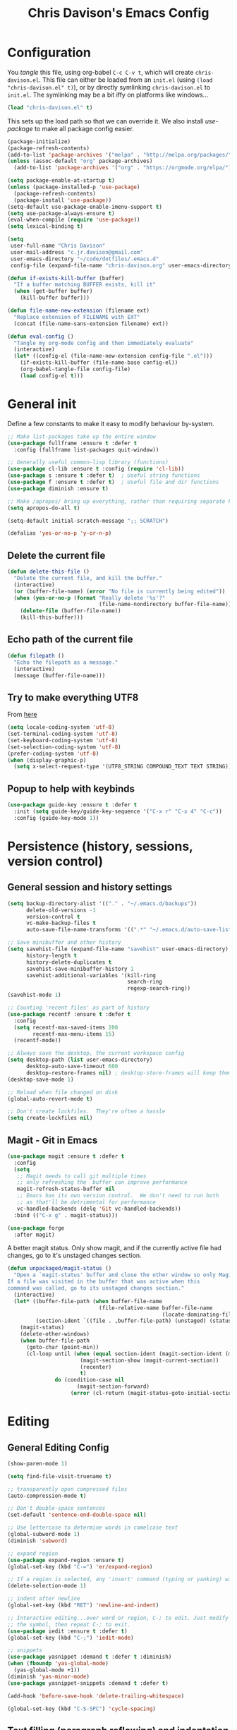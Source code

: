 #+TITLE: Chris Davison's Emacs Config
#+PROPERTY: header-args emacs-lisp :tangle yes :results silent

* Configuration

You /tangle/ this file, using org-babel ~C-c C-v t~, which will create ~chris-davison.el~.  This file can either be loaded from an ~init.el~ (using ~(load "chris-davison.el" t)~), or by directly symlinking ~chris-davison.el~ to ~init.el~.  The symlinking may be a bit iffy on platforms like windows...

#+BEGIN_SRC emacs-lisp :tangle no
(load "chris-davison.el" t)
#+END_SRC

This sets up the load path so that we can override it.  We also install /use-package/ to make all package config easier.

#+BEGIN_SRC emacs-lisp
(package-initialize)
(package-refresh-contents)
(add-to-list 'package-archives '("melpa" . "http://melpa.org/packages/"))
(unless (assoc-default "org" package-archives)
  (add-to-list 'package-archives '("org" . "https://orgmode.org/elpa/") t))

(setq package-enable-at-startup t)
(unless (package-installed-p 'use-package)
  (package-refresh-contents)
  (package-install 'use-package))
(setq-default use-package-enable-imenu-support t)
(setq use-package-always-ensure t)
(eval-when-compile (require 'use-package))
(setq lexical-binding t)

(setq
 user-full-name "Chris Davison"
 user-mail-address "c.jr.davison@gmail.com"
 user-emacs-directory "~/code/dotfiles/.emacs.d"
 config-file (expand-file-name "chris-davison.org" user-emacs-directory))

(defun if-exists-kill-buffer (buffer)
  "If a buffer matching BUFFER exists, kill it"
  (when (get-buffer buffer)
    (kill-buffer buffer)))

(defun file-name-new-extension (filename ext)
  "Replace extension of FILENAME with EXT"
  (concat (file-name-sans-extension filename) ext))

(defun eval-config ()
  "Tangle my org-mode config and then immediately evaluate"
  (interactive)
  (let* ((config-el (file-name-new-extension config-file ".el")))
    (if-exists-kill-buffer (file-name-base config-el))
    (org-babel-tangle-file config-file)
    (load config-el t)))
#+END_SRC

* General init
Define a few constants to make it easy to modify behaviour by-system.
#+BEGIN_SRC emacs-lisp
;; Make list-packages take up the entire window
(use-package fullframe :ensure t :defer t
  :config (fullframe list-packages quit-window))

;; Generally useful common-lisp library (functions)
(use-package cl-lib :ensure t :config (require 'cl-lib))
(use-package s :ensure t :defer t)  ; Useful string functions
(use-package f :ensure t :defer t)  ; Useful file and dir functions
(use-package diminish :ensure t)

;; Make /apropos/ bring up everything, rather than requiring separate keybinds
(setq apropos-do-all t)

(setq-default initial-scratch-message ";; SCRATCH")

(defalias 'yes-or-no-p 'y-or-n-p)
#+END_SRC

** Delete the current file
#+BEGIN_SRC emacs-lisp
(defun delete-this-file ()
  "Delete the current file, and kill the buffer."
  (interactive)
  (or (buffer-file-name) (error "No file is currently being edited"))
  (when (yes-or-no-p (format "Really delete '%s'?"
                             (file-name-nondirectory buffer-file-name)))
    (delete-file (buffer-file-name))
    (kill-this-buffer)))
#+END_SRC

** Echo path of the current file
#+BEGIN_SRC emacs-lisp
(defun filepath ()
  "Echo the filepath as a message."
  (interactive)
  (message (buffer-file-name)))
#+END_SRC

** Try to make everything UTF8
From [[http://www.wisdomandwonder.com/wordpress/wp-content/uploads/2014/03/C3F.html][here]]
#+BEGIN_SRC emacs-lisp
(setq locale-coding-system 'utf-8)
(set-terminal-coding-system 'utf-8)
(set-keyboard-coding-system 'utf-8)
(set-selection-coding-system 'utf-8)
(prefer-coding-system 'utf-8)
(when (display-graphic-p)
  (setq x-select-request-type '(UTF8_STRING COMPOUND_TEXT TEXT STRING)))
#+END_SRC

** Popup to help with keybinds
#+BEGIN_SRC emacs-lisp
(use-package guide-key :ensure t :defer t
  :init (setq guide-key/guide-key-sequence '("C-x r" "C-x 4" "C-c"))
  :config (guide-key-mode 1))
#+END_SRC

* Persistence (history, sessions, version control)
** General session and history settings
#+BEGIN_SRC emacs-lisp
(setq backup-directory-alist '(("." . "~/.emacs.d/backups"))
      delete-old-versions -1
      version-control t
      vc-make-backup-files t
      auto-save-file-name-transforms '((".*" "~/.emacs.d/auto-save-list/" t)))

;; Save minibuffer and other history
(setq savehist-file (expand-file-name "savehist" user-emacs-directory)
      history-length t
      history-delete-duplicates t
      savehist-save-minibuffer-history 1
      savehist-additional-variables '(kill-ring
                                      search-ring
                                      regexp-search-ring))
(savehist-mode 1)

;; Counting 'recent files' as part of history
(use-package recentf :ensure t :defer t
  :config
  (setq recentf-max-saved-items 200
        recentf-max-menu-items 15)
  (recentf-mode))

;; Always save the desktop, the current workspace config
(setq desktop-path (list user-emacs-directory)
      desktop-auto-save-timeout 600
      desktop-restore-frames nil) ; desktop-store-frames will keep themes loaded
(desktop-save-mode 1)

;; Reload when file changed on disk
(global-auto-revert-mode t)

;; Don't create lockfiles.  They're often a hassle
(setq create-lockfiles nil)
#+END_SRC

** Magit - Git in Emacs
#+BEGIN_SRC emacs-lisp
(use-package magit :ensure t :defer t
  :config
  (setq
   ;; Magit needs to call git multiple times
   ;; only refreshing the  buffer can improve performance
   magit-refresh-status-buffer nil
   ;; Emacs has its own version control.  We don't need to run both
   ;; as that'll be detrimental for performance
   vc-handled-backends (delq 'Git vc-handled-backends))
  :bind (("C-x g" . magit-status)))

(use-package forge
  :after magit)
#+END_SRC

A better magit status. Only show magit, and if the currently active file had changes, go to it's unstaged changes section.
#+begin_src emacs-lisp
(defun unpackaged/magit-status ()
  "Open a `magit-status' buffer and close the other window so only Magit is visible.
If a file was visited in the buffer that was active when this
command was called, go to its unstaged changes section."
  (interactive)
  (let* ((buffer-file-path (when buffer-file-name
                             (file-relative-name buffer-file-name
                                                 (locate-dominating-file buffer-file-name ".git"))))
         (section-ident `((file . ,buffer-file-path) (unstaged) (status))))
    (magit-status)
    (delete-other-windows)
    (when buffer-file-path
      (goto-char (point-min))
      (cl-loop until (when (equal section-ident (magit-section-ident (magit-current-section)))
                       (magit-section-show (magit-current-section))
                       (recenter)
                       t)
               do (condition-case nil
                      (magit-section-forward)
                    (error (cl-return (magit-status-goto-initial-section-1))))))))
#+end_src

* Editing
** General Editing Config
#+BEGIN_SRC emacs-lisp
(show-paren-mode 1)

(setq find-file-visit-truename t)

;; transparently open compressed files
(auto-compression-mode t)

;; Don't double-space sentences
(set-default 'sentence-end-double-space nil)

;; Use lettercase to determine words in camelcase text
(global-subword-mode 1)
(diminish 'subword)

;; expand region
(use-package expand-region :ensure t)
(global-set-key (kbd "C-=") 'er/expand-region)

;; If a region is selected, any 'insert' command (typing or yanking) will overwrite it, rather than inserting before.
(delete-selection-mode 1)

;; indent after newline
(global-set-key (kbd "RET") 'newline-and-indent)

;; Interactive editing...over word or region, C-; to edit. Just modify
;; the symbol, then repeat C-; to exit.
(use-package iedit :ensure t :defer t)
(global-set-key (kbd "C-;") 'iedit-mode)

;; snippets
(use-package yasnippet :demand t :defer t :diminish)
(when (fboundp 'yas-global-mode)
  (yas-global-mode +1))
(diminish 'yas-minor-mode)
(use-package yasnippet-snippets :demand t :defer t)

(add-hook 'before-save-hook 'delete-trailing-whitespace)

(global-set-key (kbd "C-S-SPC") 'cycle-spacing)
#+END_SRC

** Text filling (paragraph reflowing) and indentation
#+BEGIN_SRC emacs-lisp
(defun unfill-paragraph (&optional region)
  "Takes a multi-line paragraph and make it into a single line of text."
  (interactive (progn (barf-if-buffer-read-only) '(t)))
  (let ((fill-column (point-max))
        ;; This would override `fill-column' if it's an integer.
        (emacs-lisp-docstring-fill-column t))
    (fill-paragraph nil region)))

(use-package aggressive-indent :ensure t :defer t
  :config (global-aggressive-indent-mode))
#+END_SRC

** Offer to create parent dirs if they do not exist
[[http://iqbalansari.github.io/blog/2014/12/07/automatically-create-parent-directories-on-visiting-a-new-file-in-emacs/][From this blog]]
#+BEGIN_SRC emacs-lisp

(defun my-create-non-existent-directory ()
  (let ((parent-directory (file-name-directory buffer-file-name)))
    (when (and (not (file-exists-p parent-directory))
               (y-or-n-p (format "Directory `%s' does not exist! Create it?" parent-directory)))
      (make-directory parent-directory t))))

(add-to-list 'find-file-not-found-functions 'my-create-non-existent-directory)
#+END_SRC
** Header templates per filetype
Use ~auto-insert~ when in a new file of that kind to insert header.
#+BEGIN_SRC emacs-lisp
(setq auto-insert-alist
      '(((emacs-lisp-mode . "Emacs lisp mode") nil
         ";;; " (file-name-nondirectory buffer-file-name) " --- " _ "\n\n"
         ";;; Commentary:\n\n"
         ";;; Code:\n\n"
         "(provide '" (substring (file-name-nondirectory buffer-file-name) 0 -3) ")\n"
         ";;; " (file-name-nondirectory buffer-file-name) " ends here\n")
        ((c-mode . "C program") nil
         "/*\n"
         " * File: " (file-name-nondirectory buffer-file-name) "\n"
         " * Description: " _ "\n"
         " */\n\n")
        ((shell-mode . "Shell script") nil
         "#!/bin/bash\n\n"
         " # File: " (file-name-nondirectory buffer-file-name) "\n"
         " # Description: " _ "\n\n")
        ((org-mode . "Org mode") nil
        "#+TITLE: " (read-string "Title: ") "\n"
        "#+AUTHOR: Chris Davison\n"
        "#+EMAIL: c.jr.davison@gmail.com\n"
        "#+OPTIONS: toc:2 num:nil html-postamble:nil\n"
        "#+PROPERTY: header-args :tangle " (read-string "Tangle filename: ") "\n")
        ((python-mode . "Python") nil
         "#!/usr/bin/env python3")
        ((awk-mode . "Awk") nil
         "#!/usr/bin/awk -f"
         "{"
         "    /* ACTION */"
         "    $0"
         "}"
         "END { "
         "    /* AFTER-ACTION */"
         "}")
      ))
#+END_SRC
** Move files
#+begin_src emacs-lisp
(defun rename-this-buffer-and-file ()
  "Renames current buffer and file it is visiting."
  (interactive)
  (let ((name (buffer-name))
        (filename (buffer-file-name))
        (read-file-name-function 'read-file-name-default))
    (if (not (and filename (file-exists-p filename)))
        (error "Buffer '%s' is not visiting a file!" name)
      (let ((new-name (read-file-name "New name: " filename)))
        (cond ((get-buffer new-name)
               (error "A buffer named '%s' already exists!" new-name))
              (t
               (rename-file filename new-name 1)
               (rename-buffer new-name)
               (set-visited-file-name new-name)
               (set-buffer-modified-p nil)
               (message "File '%s' successfully renamed to '%s'" name (file-name-nondirectory new-name))))))))

(defun delete-this-buffer-and-file (force)
  "Delete the file connected to this buffer and kill it, FORCE is universal argument."
  (interactive "P")
  (let ((filename (buffer-file-name))
        (buffer (current-buffer))
        (name (buffer-name)))
    (if (not (and filename (file-exists-p filename)))
        (error "'%s' is not a file buffer" name)
      (when (or force (yes-or-no-p (format  "Delete '%s', Are you sure? " filename)))
        (delete-file filename)
        (kill-buffer buffer)
        (message "Deleted '%s'" filename)))))
#+end_src
** Multiple cursors
Use multiple cursors

#+BEGIN_SRC emacs-lisp :tangle no
(use-package multiple-cursors :ensure t :defer t
  :hook ((prog-mode . multiple-cursors-mode)))
#+END_SRC

** Clear modification flag after saving
This is a bit of a hack to get around my current problem of the modification flag staying set, even after saving, meaning I need to visit buffers and manually toggle.

This function is just a wrapper around ~save-buffer~, to follow that call with a modification flag clear.

#+BEGIN_SRC emacs-lisp
(defun save-buffer-and-clear-modify ()
  (interactive)
  (save-buffer)
  (set-buffer-modified-p nil))
(global-set-key (kbd "C-x C-s") 'save-buffer-and-clear-modify)
#+END_SRC
** Undo Tree - Visualise branches of undos
People often struggle with the Emacs undo model, where there's really no concept of "redo" - you simply undo the undo.

This lets you use =C-x u= (=undo-tree-visualize=) to visually walk through the changes you've made, undo back to a certain point (or redo), and go down different branches.

#+BEGIN_SRC emacs-lisp :tangle no
(use-package undo-tree :ensure t :defer t :diminish
  :config
  (global-undo-tree-mode)
  (setq undo-tree-visualizer-timestamps nil
        undo-tree-visualizer-diff t))
#+END_SRC

* isearch -- live preview of search and replace
#+BEGIN_SRC emacs-lisp
;; Show current and total matches while searching
(use-package anzu :defer t :ensure t :diminish
  ;; Replace and regexp-replace are inverted, as I regexp-replace more
  :bind (([remap query-replace] . anzu-query-replace-regexp)
         ([remap query-replace-regexp] . anzu-query-replace))
  :config (global-anzu-mode t))

;; DEL during isearch should edit the search string, not jump back to the previous result
(define-key isearch-mode-map [remap isearch-delete-char] 'isearch-del-char)

(setq search-whitespace-regexp "[ \t\r\n-_]+")
#+END_SRC

* Terminal Improvements
** Windows Shell Config
Use git-bash as windows shell
#+BEGIN_SRC emacs-lisp
(defun cd/set-windows-shell ()
  "If on windows, set the shell to git bash."
  (interactive)
  (when (eq system-type 'windows-nt)
    (progn (setq explicit-shell-file-name
                 "C:/Program Files/Git/bin/sh.exe"
                 shell-file-name "bash"
                 explicit-sh.exe-args '("--login" "-i"))
           (setenv "SHELL" shell-file-name)
           (add-hook 'comint-output-filter-functions 'comint-strip-ctrl-m))))

(cd/set-windows-shell)
#+END_SRC
** Improvements for ansi-term
#+BEGIN_SRC emacs-lisp
(defadvice term-sentinel (around my-advice-term-sentinel (proc msg))
  "Close an ansi-term buffer if I quit the terminal."
  (if (memq (process-status proc) '(signal exit))
      (let ((buffer (process-buffer proc)))
        ad-do-it
        (kill-buffer buffer))
    ad-do-it))
(ad-activate 'term-sentinel)

;; By default, use fish in ansi-term
;; e.g. don't prompt for a shell
(defvar my-term-shell "/usr/local/bin/zsh")
(defadvice ansi-term (before force-bash)
  (interactive (list my-term-shell)))
(ad-activate 'ansi-term)

;; Use UTF8 in terminals
(defun my-term-use-utf8 ()
  (set-buffer-process-coding-system 'utf-8-unix 'utf-8-unix))
(add-hook 'term-exec-hook 'my-term-use-utf8)

;; Make URLs in the term clickable
(defun my-term-paste (&optional string)
  (interactive)
  (process-send-string
   (get-buffer-process (current-buffer))
   (if string string (current-kill 0))))

(defun my-term-hook ()
  (goto-address-mode)
  (define-key term-raw-map "\C-y" 'my-term-paste))
(add-hook 'term-mode-hook 'my-term-hook)
#+END_SRC
* PROGRAMMING LANGUAGES
** Completion (for multiple languages)
Company will *COMP*lete *ANY*thing.

#+BEGIN_SRC emacs-lisp
(use-package company :ensure t :defer t :diminish
  :bind ("TAB" . company-indent-or-complete-common)
  :config
  (setq company-tooltip-align-annotations t
        company-idle-delay 0
        company-minimum-prefix-length 3
        company-backends (list 'company-files
                               'company-anaconda
                               'company-racer
                               'company-clang
                               'company-yasnippet
                               'company-dabbrev-code
                               'company-dabbrev)))
  (add-hook 'after-init-hook 'global-company-mode)

  (use-package company-quickhelp :ensure t :defer t
    :config (company-quickhelp-mode))

  (use-package company-racer :ensure t :defer t)

  (defvar my/company-point nil)
  (advice-add 'company-complete-common :before
              (lambda () (setq my/company-point (point))))
  (advice-add 'company-complete-common :after
              (lambda ()
                (when (equal my/company-point (point))
                  (yas-expand))))
#+END_SRC
** Syntax/error checking/linting, on the /fly/ (flycheck)
Flycheck basically runs linters and stuff, and lets you know problems in your code.
#+BEGIN_SRC emacs-lisp
  (use-package flycheck :ensure t :defer t
    :config
    (setq-default
     flycheck-disabled-checkers
     (append flycheck-disabled-checkers '(javascript-jshint) '(json-jsonlist))
     flycheck-temp-prefix ".flycheck")
    (flycheck-add-mode 'javascript-eslint 'web-mode)
    (add-hook 'after-init-hook #'global-flycheck-mode))
#+END_SRC
** Markdown
#+BEGIN_SRC emacs-lisp
(use-package markdown-mode :ensure t :defer t
  :config
  (add-to-list 'auto-mode-alist
               (cons "\\.\\(md\\|markdown\\)\\'" 'markdown-mode))
  (add-hook 'markdown-mode-hook 'visual-line-mode))
#+END_SRC
** Go
#+BEGIN_SRC emacs-lisp
(use-package go-mode :ensure t :defer t
  :config
  (add-hook 'before-save-hook 'gofmt-before-save)
  (setq gofmt-command "goimports"))
#+END_SRC
** Rust / Racer config
Auto-completion for rust, using racer
#+BEGIN_SRC emacs-lisp
(use-package rust-mode :ensure t :defer t)
(use-package flymake-rust :ensure t :defer t)
(use-package flycheck-rust :ensure t :defer t)
(use-package cargo :ensure t :defer t)
(use-package racer :defer t :ensure t)
(add-hook 'rust-mode-hook 'racer-mode)
(add-hook 'rust-mode-hook 'company-mode)
(add-hook 'racer-mode-hook 'eldoc-mode)
(add-hook 'rust-mode-hook 'cargo-minor-mode)
(add-hook 'racer-mode-hook 'company-mode)
(add-hook 'rust-mode-hook '(lambda () (add-to-list 'company-backends 'company-racer)))
#+END_SRC
** Python
Use elpy for python
#+BEGIN_SRC emacs-lisp
(use-package pyvenv :ensure t :defer t)
(use-package anaconda-mode :ensure t :defer t)
(add-hook 'python-mode-hook 'anaconda-mode)
(use-package company-anaconda :ensure t :defer t)
(eval-after-load "company" '(add-to-list 'company-backends 'company-anaconda))
(setq-default python-indent-offset 4)

(defun ipython()
  (interactive)
  (if (eq system-type 'windows-nt)
      (progn (setq explicit-shell-file-name
                   "C:/python3/scripts/ipython.exe")
             (setq shell-file-name "ipython")
             (setq explicit-sh.exe-args '("--login" "-i"))
             (setenv "SHELL" shell-file-name)
             (add-hook 'comint-output-filter-functions 'comint-strip-ctrl-m)
             (shell)
             (cd/set-windows-shell))
    (ansi-term "~/.envs/ml/bin/ipython" "ipython")))

(if (eq system-type 'windows-nt)
    (when (boundp 'python-shell-exec-path)
      (add-to-list 'python-shell-exec-path "c:/ProgramData/Miniconda3/"))
  (when (boundp 'python-shell-exec-path)
    (add-to-list 'python-shell-exec-path "~/.envs/ml/bin/")))
#+END_SRC
** TODO Latex
#+BEGIN_SRC emacs-lisp :tangle no
  (use-package auctex :ensure t :defer t
    :config
    (setq TeX-auto-save t
          TeX-parse-self t
          TeX-save-query nil
          ispell-program-name "aspell"
          ispell-dictionary "english")
    :hook ((LaTeX-mode . flyspell-mode)
           (LaTeX-mode . flyspell-buffer)
           (LaTeX-mode . outline-minor-mode)
           (LaTeX-mode . visual-line-mode)
           (LaTeX-mode . turn-on-reftex)))

  ;; Manage citations
  ;; (require 'tex-site)
  ;; (autoload 'reftex-mode "reftex" "RefTeX Minor Mode" t)
  ;; (autoload 'turn-on-reftex "reftex" "RefTeX Minor Mode" nil)
  ;; (autoload 'reftex-citation "reftex-cite" "Make citation" nil)
  ;; (autoload 'reftex-index-phrase-mode "reftex-index" "Phrase Mode" t)

  ;; (setq LaTeX-eqnarray-label "eq"
  ;;       LaTeX-equation-label "eq"
  ;;       LaTeX-figure-label "fig"
  ;;       LaTeX-table-label "tab"
  ;;       LaTeX-myChapter-label "chap"
  ;;       TeX-auto-save t
  ;;       TeX-newline-function 'reindent-then-newline-and-indent
  ;;       TeX-parse-self t
  ;;       TeX-style-path '("style/" "auto/"
  ;;                        "/usr/share/emacs21/site-lisp/auctex/style/"
  ;;                        "/var/lib/auctex/emacs21/"
  ;;                        "/usr/local/share/emacs/site-lisp/auctex/style/")
  ;;       LaTeX-section-hook '(LaTeX-section-heading
  ;;                            LaTeX-section-title
  ;;                            LaTeX-section-toc
  ;;                            LaTeX-section-section
  ;;                            LaTeX-section-label))
#+END_SRC
** Web-stuff
#+BEGIN_SRC emacs-lisp
(use-package sass-mode :ensure t :defer t)
(use-package js2-mode :ensure t :defer t)

;; Colourize CSS literals
;; (use-package rainbow-mode :ensure t :defer t
;;   :config
;;   (add-hook 'css-mode-hook 'rainbow-mode)
;;   (add-hook 'html-mode-hook 'rainbow-mode)
;;   (add-hook 'sass-mode-hook 'rainbow-mode))
#+END_SRC
** TODO Elixir
#+begin_src emacs-lisp :tangle no
(use-package alchemist :ensure t)
#+end_src
** TODO Julia
#+BEGIN_SRC emacs-lisp :tangle no
(use-package julia-mode :ensure t :defer t)
(use-package julia-repl :ensure t :defer t
  :config
  (add-hook 'julia-mode-hook 'julia-repl-mode))

(add-to-list 'load-path "C:/Julia-1.1.0/bin")
(if (eq system-type 'windows-nt)
    (setq julia-repl-executable-records '((default "julia.exe" :basedir "C:/Julia-1.1.0/bin" ))))

;; (setq julia-repl-executable-records '((default "julia")))
#+END_SRC
** TODO LISP -- Clojure and Cider
#+BEGIN_SRC emacs-lisp :tangle no
;; Cider for interactive clojure programming
(use-package flycheck-clojure :ensure t :defer t)
(use-package cider :ensure t :defer t
  :config
  (setq nrepl-popup-stacktraces nil)
  (with-eval-after-load 'cider
    (add-hook 'cider-mode-hook 'eldoc-mode)
    (add-hook 'cider-repl-mode-hook 'subword-mode)
    (add-hook 'cider-repl-mode-hook 'smartparens-mode)
    (add-hook 'cider-repl-mode-hook 'paredit-mode)
    (with-eval-after-load 'clojure-mode
      (with-eval-after-load 'flycheck
        (flycheck-clojure-setup)))))
#+END_SRC
* Navigation (windows, menus, buffers)
** Ivy (counsel, swiper, ivy) for navigation most menu-type things
Navigation of pretty much any /menu-type/ thing.

- =Ivy= and =counsel= make things like ~M-x~ and grep easier.
- =swiper= is a popup search of the current buffer.
- =imenu-anywhere= will search for headings/functions recursively over all files of the same /mode/

#+BEGIN_SRC emacs-lisp
(use-package ivy :ensure t :defer t :diminish
  :bind (:map ivy-mode-map
			  ("C-c h" . ivy-switch-buffer)
			  ("C-x b" . ivy-switch-buffer)
			  ("C-c s" . swiper))
  :config
  (ivy-mode 1)
  (setq ivy-use-virtual-buffers t
		ivy-height 15
		ivy-count-format ""
		ivy-initial-inputs-alist nil
		ivy-re-builders-alist '((t . ivy--regex-plus))))

(use-package counsel :ensure t :defer t
  :bind*
  (("C-x f" . counsel-find-file)
   ("C-c i" . counsel-imenu)
   ("C-c a" . counsel-rg)
   ("C-c g s" . counsel-grep-or-swiper)
   ("C-c b" . counsel-descbinds)
   ("M-x" . counsel-M-x))
  :config
  (setq counsel-grep-base-command
		"rg -i -M 120 --no-heading --line-number --color never '%s' %s"))

(use-package swiper :ensure t :defer t)
(use-package imenu-anywhere :ensure t :defer t)

(use-package dumb-jump :ensure t
  :config
  (add-hook 'prog-mode-hook 'dumb-jump-mode))

(use-package avy :ensure t :defer t)
(global-set-key (kbd "C-:") 'avy-goto-char-2)
#+END_SRC
** Switch between windows
Give HUD prompt when changing window, and keybind to cycle through windows.

#+BEGIN_SRC emacs-lisp
;; Prompt with a hud when switching windows, if more than 2 windows
(use-package switch-window :defer t
  :ensure t
  :bind ("C-x o" . switch-window))

;; cycle through 'windows' (e.g. panes)
(define-key global-map (kbd "M-`") 'next-multiframe-window)
(define-key global-map (kbd "C-M-`") 'previous-multiframe-window)
#+END_SRC

** ibuffer - view all open buffers
#+BEGIN_SRC emacs-lisp
;; Interactively modify buffer list
(use-package fullframe :ensure t :defer t)
(with-eval-after-load 'buffer (fullframe ibuffer ibuffer-quit))

(with-eval-after-load 'ibuffer
  ;; Use human readable Size column instead of original one
  (define-ibuffer-column size-h
    (:name "Size" :inline t)
    (cond
     ((> (buffer-size) 1000000) (format "%7.1fM" (/ (buffer-size) 1000000.0)))
     ((> (buffer-size) 1000) (format "%7.1fk" (/ (buffer-size) 1000.0)))
     (t (format "%8d" (buffer-size))))))

(global-set-key (kbd "C-x C-b") 'ibuffer)

(setq ibuffer-saved-filter-groups
      '(("home"
         ("Thesis" (filename . "code/thesis/"))
         ("Code" (filename . "code/"))
         ("Main Notes" (or (filename . "inbox.org")
                           (filename . "work.org")
                           (filename . "logbook.org")
                           (filename . "projects.org")
                           (filename . "calendar.org")))
         ("Other Notes" (and
                         (mode . org-mode)
                         (filename . "Dropbox/notes/")))
         )))
(add-hook 'ibuffer-mode-hook '(lambda () (ibuffer-switch-to-saved-filter-groups "home")))
#+END_SRC

* OSX
#+BEGIN_SRC emacs-lisp
(when (eq system-type 'darwin)
  (use-package exec-path-from-shell :ensure t
    :config
    (when (memq window-system '(mac ns))
      (exec-path-from-shell-initialize))
    (exec-path-from-shell-copy-env "GOPATH"))

  (setq mac-command-modifier 'meta
        mac-option-modifier 'none
        default-input-method "MacOSX")

  ;; Give emacs some of the expected OS X keybinds
  (global-set-key (kbd "M-h") 'ns-do-hide-emacs)
  (global-set-key (kbd "M-˙") 'ns-do-hide-others)
  (with-eval-after-load 'nxml-mode (define-key nxml-mode-map (kbd "M-h") nil))
  (global-set-key (kbd "M-ˍ") 'ns-do-hide-others) ;; what describe-key reports for cmd-option-h
  (global-set-key (kbd "M-<up>") 'toggle-frame-fullscreen) ;;Bind Meta-<UP> to fullscreen toggling
  (global-set-key (kbd "<f10>") 'toggle-frame-fullscreen) ;;Bind Meta-<UP> to fullscreen toggling
  )
#+END_SRC

* Org-mode
Org-mode is a really powerful notetaking tool.

You can easily /capture/ information using various different templates (including custom templates), and then refile them to perhaps a more appropriate location,

/Agenda/ lets you schedule and deadline tasks.
** General Org Config

#+BEGIN_SRC emacs-lisp
(defun cd/org-open-link-same ()
  (interactive)
  (let ((old-setup org-link-frame-setup))
    (setq org-link-frame-setup '((file . find-file)))
    (org-open-at-point)
    (setq org-link-frame-setup old-setup)))

(use-package org
  :ensure t
  :pin org
  :bind (("<f1>" . org-capture)
         ("<f2>" . org-agenda)
         ("C-c l" . org-store-link)
         ("C-c S-O" . cd/org-open-link-same))
  :config

  (setq org-directory "~/Dropbox/notes"
        org-default-notes-file "~/Dropbox/notes/inbox.org"
        org-src-window-setup 'reorganize-frame
        org-agenda-window-setup 'only-window
        org-src-fontify-natively t
        org-src-tab-acts-natively t
        org-confirm-babel-evaluate nil
        org-pretty-entities t
        org-edit-src-content-indentation 0
        org-list-description-max-indent 5
        org-catch-invisible-edits 'show-and-error
        org-imenu-depth 3
        ;; Use M-+ M-- to change todo, and leave S-<arrow> for windows
        org-replace-disputed-keys t
        org-blank-before-new-entry '((heading . nil) (plain-list-item . auto))
        inhibit-compacting-font-caches t
        org-hide-emphasis-markers nil
        org-todo-keywords'((sequence "TODO" "WIP" "|" "DONE")
                           (sequence "|" "CANCELLED")
                           (sequence "BACKBURNER" "|"))
        org-agenda-skip-scheduled-if-done t
        org-agenda-start-with-log-mode t
        org-agenda-skip-deadline-prewarning-if-scheduled t
        org-startup-indented t
        org-hide-leading-stars t
        org-cycle-separator-lines 0
        org-list-indent-offset 1
        org-modules '(org-bibtex org-habit)
        org-agenda-files '("~/Dropbox/notes")
        org-agenda-time-grid nil
        org-agenda-confirm-kill nil
        org-log-done nil
        org-log-repeat nil
        org-log-into-drawer nil
        org-log-done-with-time nil
        org-ellipsis "…"
        org-archive-location "~/Dropbox/notes/archive.org::")
  ;; Allow 2 newlines inside an org-mode 'emphasis' (e.g. bold or italic)
  (setcar (nthcdr 4 org-emphasis-regexp-components) 2)
  (org-babel-do-load-languages
   'org-babel-load-languages '((python . t)
                               (sqlite . t)
                               (emacs-lisp . t)))
  (setq org-confirm-babel-evaluate nil)
  ;; Settings for refiling
  (setq org-reverse-note-order t
        org-refile-use-outline-path nil
        org-outline-path-complete-in-steps nil
        org-refile-allow-creating-parent-nodes 'confirm
        org-refile-use-cache nil
        org-refile-targets '(
                             (org-agenda-files . (:maxlevel . 3))
                             ))
  (set-face-attribute 'org-block-begin-line nil :height 0.7 :slant 'normal)
  :hook ((org-mode . visual-line-mode)
         (org-mode . org-indent-mode)
         (org-mode . abbrev-mode)
         (org-mode . (lambda () (set-face-italic 'italic t)))))
;; Need ~htmlize~ so that I can export org buffers to HTML.
(use-package htmlize :ensure t :defer t)
(diminish 'abbrev-mode)
(diminish 'org-indent-mode)
#+END_SRC

#+BEGIN_SRC emacs-lisp
(use-package org-bullets :ensure t)
(add-hook 'org-mode-hook 'org-bullets-mode)
(setq  org-bullets-bullet-list
       '("①" "②" "③ " "④" "⑤" "⑥" "⑦" "⑧"))
#+END_SRC

** Fix indentation for org source blocks
#+BEGIN_SRC emacs-lisp
(defun cd/org-cleanup ()
  (interactive)
  (org-edit-special)
  (indent-region (point-min) (point-max))
  (org-edit-src-exit))
(global-set-key (kbd "C-x c") 'cd/org-cleanup)
#+END_SRC
** Templates for src/latex/etc blocks
#+BEGIN_SRC emacs-lisp
(setq org-structure-template-alist
      (if (string-greaterp (org-version) "9.2")
          '(("a" . "export ascii")
            ("c" . "center")
            ("C" . "comment")
            ("e" . "example")
            ("E" . "export")
            ("h" . "export html")
            ("l" . "src emacs-lisp")
            ("q" . "quote")
            ("s" . "src")
            ("v" . "verse")
            ("V" . "verbatim"))
        '(("a" "#+BEGIN_EXPORT ascii\n?\n#+END_EXPORT")
          ("c" "#+BEGIN_CENTER\n?\n#+END_CENTER")
          ("C" "#+BEGIN_COMMENT\n?\n#+END_COMMENT")
          ("e" "#+BEGIN_EXAMPLE\n?\n#+END_EXAMPLE")
          ("E" "#+BEGIN_EXPORT\n?\n#+END_EXPORT")
          ("h" "#+BEGIN_EXPORT html\n?\n#+END_EXPORT")
          ("l" "#+BEGIN_SRC emacs-lisp\n?\n#+END_SRC")
          ("q" "#+BEGIN_QUOTE\n?\n#+END_QUOTE")
          ("s" "#+BEGIN_SRC\n?\n#+END_SRC")
          ("v" "#+BEGIN_VERSE\n?\n#+END_VERSE")
          ("V" "#+BEGIN_VERBATIM\n?\n#+END_VERBATIM"))
        ))
#+END_SRC
** Move to prev/next narrow
#+BEGIN_SRC emacs-lisp
(defun cd/move-to-previous-narrow ()
  (interactive)
  (progn
    (beginning-of-buffer)
    (widen)
    (outline-previous-heading)
    (org-narrow-to-subtree)))

(defun cd/move-to-next-narrow ()
  (interactive)
  (progn
    (beginning-of-buffer)
    (widen)
    (outline-next-heading)
    (org-narrow-to-subtree)))
#+END_SRC
** Capture templates
#+BEGIN_SRC emacs-lisp
(setq org-capture-templates
      `(
        ("t" "Todos")
        ("tt" "Task" entry (file+headline "inbox.org" "Tasks")
         "* TODO %^{TASK}" :empty-lines 1)
        ("tT" "Task TODAY" entry (file+headline "inbox.org" "Tasks")
         "* TODO %^{TASK}\nSCHEDULED: %t\n" :empty-lines 1)
        ("ta" "Add to Anki" entry (file "inbox.org")
         "* TODO (Anki) %^{knowledge}" :immediate-finish t)
        ("tb" "Buy" entry (file+headline "inbox.org" "Stuff to Buy")
         "* TODO %^{Buy}\n%?")

        ("n" "Note" plain (file+headline "inbox.org" "Notes")
         "%?" :empty-lines 1)

        ;;;;;;;;;;;;;;;;;;;;;;;;;;;;;;;;;;;;;;;;
        ("w" "Work")
        ("ww" "WORK Task" entry (file+headline "inbox.org" "Work Tasks")
         "* TODO %^{Task}" :empty-lines 1 :immediate-finish t)
        ("wt" "Thesis task" entry (file+olp "thesis.org" "UNFILED")
         "* TODO %^{TASK}" :immediate-finish t)

        ("l" "Logbook" plain
         (file+headline ,(format-time-string "logbook-%Y.org") ,(format-time-string "%Y-%m-%d %a"))
         "%?" :empty-lines 1)

        ;;;;;;;;;;;;;;;;;;;;;;;;;;;;;;;;;;;;;;;;
        ("g" "Games")
        ("gp" "PC" entry (file+headline "gaming.org" "PC")
         "* %^{TODO|WAIT|BUY|NEXT|PLAYING|DONE} %^{PC game}\n:%?")
        ("gn" "Nintendo Switch" entry (file+headline "gaming.org" "Nintendo Switch")
         "* %^{TODO|WAIT|BUY|NEXT|PLAYING|DONE} %^{Nintendo Switch game}\n:%?\n")
        ("gt" "Tabletop" entry (file+headline "gaming.org" "Tabletop")
         "* %^{TODO|BUY} %^{Tabletop game}\n%?\n")

        ("f" "Film" item (file "films-to-watch.org")
         "[ ] %^{Film} (%^{YEAR})\n")

        ;;;;;;;;;;;;;;;;;;;;;;;;;;;;;;;;;;;;;;;;
        ("c" "Calendar" entry (file+headline "calendar.org" "Calendar")
         "* TODO %^t %^{EVENT}")

        ("Q" "Quote" entry (file "quotes.org")
         "* %^{Quote Topic} :quote:\n#+BEGIN_QUOTE\n%^{Quote} (%^{Author})\n#+END_QUOTE")

        ("a" "Article" entry (file+headline "academic-literature.org" "UNFILED")
         "* TODO %^{Article}\n%u\n\nAbstract: %?")))
#+END_SRC
** Update checkboxes on save
#+BEGIN_SRC emacs-lisp :tangle no
(defun custom_org_auto_check()
  (org-update-checkbox-count t))
(add-hook 'org-mode-hook
          (lambda ()
             (add-hook 'after-save-hook 'custom_org_auto_check)))
#+END_SRC
** Agenda view WITHOUT archived
#+BEGIN_SRC emacs-lisp
(setq org-agenda-custom-commands
      '(
        ("1" "Today"
         ((agenda "" ((org-agenda-span 1)))))
        ("2" "Two days"
         ((agenda "" ((org-agenda-span 2)))))
        ("3" "Three days"
         ((agenda "" ((org-agenda-span 3)))))

        ("w" . "Work Schedules")
        ("ww" "Work and Thesis"
         ((todo "TODO|WIP" ((org-agenda-files '("~/Dropbox/notes/work.org" "~/Dropbox/notes/thesis.org"))))))
        ("wu" "Unscheduled Work and Thesis"
         ((todo ""
                ((org-agenda-overriding-header "\nUnscheduled Work and Thesis")
                 (org-agenda-skip-function '(org-agenda-skip-entry-if 'scheduled))
                 (org-agenda-files
                  '("~/Dropbox/notes/work.org"p "~/Dropbox/notes/thesis.org"))))
          nil
          nil))

        ("ngt" "Non-gaming Todos"
         ((todo "TODO|WIP" ((org-agenda-overriding-header "Non-gaming Todos")
                            (org-agenda-files
                             (seq-filter
                              (lambda (x) (not (string-match "gaming" x)))
                              (file-expand-wildcards "~/Dropbox/notes/*.org"))
                             )))))))

(global-set-key
 (kbd "<f3>")
 '(lambda () (interactive) (org-agenda nil "3")))
#+END_SRC
** Enable drag-and-drop of files into org-files
This package lets you drag and drop stuff into org-mode files, copying (or downloading, if a web resource) into the relevant directory.

In this case, I've set it up to copy to a local 'assets' folder.  If ~org-download-heading-lvl~ is non-nil, it would create a subfolder based on the Nth heading.
#+BEGIN_SRC emacs-lisp
(use-package org-download :ensure t :defer t
  :config
  (setq-default org-download-image-dir "./assets")
  (setq-default org-download-heading-lvl nil))
(add-hook 'dired-mode-hook 'org-download-enable)
#+END_SRC
** Refile to a specific file

This is a general helper function that will refile the subtree at point to a specific file.  I use this along with hydra to let me refile to a few default locations. If called from a script (e.g. ~(refile-to-file "~/Dropbox/work.org")~, it'll set work to be the /only/ refile target. Otherwise, it'll prompt for a file (using a proper file dialog), and then only refile within that file.

#+BEGIN_SRC emacs-lisp
(defun refile-to-file (&optional target)
  (interactive)
  (let ((filename (or target (read-file-name "Refile to: ")))
        (old-refile-targets org-refile-targets))
    (progn (setq org-refile-targets `((filename . (:maxlevel . 6))))
           (org-refile)
           (setq org-refile-targets old-refile-targets))))

(defun refile-to-this-file ()
  (interactive)
  (refile-to-file (buffer-name)))
#+END_SRC

* Hydra -- General utility HUDs
#+BEGIN_SRC emacs-lisp
(use-package hydra :ensure t :defer t)

(defhydra cd/hydra/windowmove (:exit t)
  ("r" (progn (split-window-right) (windmove-right)) "Split right")
  ("d" (progn (split-window-below) (windmove-down)) "Split down")
  ("R" rotate-layout "Rotate Layout" :exit nil)
  ("n" cd/move-to-next-narrow "Next narrow" :exit nil)
  ("p" cd/move-to-previous-narrow "Prev narrow" :exit nil)
  ("o" other-frame "Other window")
  (">" indent-rigidly-right-to-tab-stop "Indent" :exit nil)
  ("<" indent-rigidly-left-to-tab-stop "De-dent" :exit nil))

(defhydra cd/org-refile-to-file (:exit t :hint nil)
  ("R" refile-to-file "PROMPT")
  ("w" (refile-to-file "~/Dropbox/notes/work.org") "Work")
  ("p" (refile-to-file "~/Dropbox/notes/projects.org") "Projects")
  ("r" (refile-to-file "~/Dropbox/notes/reading-list.org") "Reading List")
  ("." refile-to-this-file "THIS FILE"))

(defhydra cd/searches (:exit t :hint nil)
  ("c" (occur "\\[ \\]")  "checkboxes")
  ("C" (org-occur "\\[ \\]")  "Org-checkboxes"))

(defhydra cd/hydra/main (:exit t :columns 3)
  ("z" (modi/toggle-one-window nil) "zoom")
  ("w" cd/hydra/windowmove/body "WINDOW")
  ("W" writeroom-mode "Writeroom")
  ("b" counsel-bookmark "Bookmarks")
  ("s" counsel-grep-or-swiper "search")
  ("S" cd/searches/body "Searches")
  ("g" deadgrep "grep")
  ("r" anzu-query-replace-regexp "replace")
  ("R" cd/org-refile-to-file/body "REFILE")
  ("i" ivy-imenu-anywhere "imenu")
  ("e" iedit-mode "iedit")
  ("j" avy-goto-word-1 "Jump to word")
  ("o" cd/org-open-link-same "org-open")
  ("O" org-mark-ring-goto "Return from link")
  ("<up>" delete-indentation "join-up" :exit nil )
  ("<down>" (join-line -1) "join-down" :exit nil ))
(define-key global-map (kbd "C-z") 'cd/hydra/main/body)
#+END_SRC

* Appearance
** Handle the fonts I like
List some pretty fonts, and grab the first one that's available.
#+BEGIN_SRC emacs-lisp
(setq cd-fonts
      (cl-remove-if (lambda (font) (not (member font (font-family-list))))
                    '("CamingoCode" "Roboto Mono" "Ubuntu Mono" "Liberation Mono" "Fira Code")))
(when cd-fonts
  (set-frame-font (car cd-fonts) 1))

(defun set-pretty-font ()
  "Set a font from one of the available fonts that I like"
  (interactive)
  (set-frame-font (ivy-read "Pick font:" cd-fonts) 1))

(defvar current-font-idx 0)
(defun next-font ()
  (interactive)
  (setq current-font-idx
        (% (+ 1 current-font-idx)
           (length cd-fonts)))
  (let ((next-font-name (nth current-font-idx cd-fonts)))
    (set-frame-font next-font-name 1)
    (message next-font-name)))

(setq line-spacing 0.2)
(set-face-attribute 'default nil :height (if (eq system-type 'windows-nt) 140 200))
(setq auto-window-vscroll nil)
#+END_SRC

** Colour themes

Disable themes before loading a new theme.  This can cause some issues when using things like 'powerline', as powerline is technically a theme.  Because smart-mode-line was later in my emacs config, my actual colour theme ended up getting disabled.  Disabling this for now until I decide if I really need it.
#+BEGIN_SRC emacs-lisp :tangle no
(defadvice load-theme (before theme-dont-propagate activate)
  (disable-all-themes))

(defadvice load-theme (after run-after-load-theme-hook activate)
  (set-face-italic 'italic t))
#+END_SRC

#+BEGIN_SRC emacs-lisp
(defun disable-all-themes ()
  (interactive)
  (mapc 'disable-theme custom-enabled-themes))
#+END_SRC

#+BEGIN_SRC emacs-lisp
(setq custom-safe-themes t)    ;; themes are 'safe'
(use-package doneburn-theme)
(use-package darkokai-theme)
;; (load-theme 'doneburn t)
(load-theme 'doom-tomorrow-night t)
(doom-modeline-mode)
;; (load-theme 'darkokai t)
#+END_SRC
** Suppress GUI features
#+BEGIN_SRC emacs-lisp
(setq use-file-dialog nil
      use-dialog-box nil
      menu-bar-mode nil
      inhibit-startup-screen t
      inhibit-startup-echo-area-message t)
(add-hook 'after-init-hook '(lambda () (menu-bar-mode -1)))

;; Hide tool bar,  scroll bar and borders
(when (fboundp 'tool-bar-mode) (tool-bar-mode -1))
(when (fboundp 'set-scroll-bar-mode) (set-scroll-bar-mode nil))

(let ((no-border '(internal-border-width . 0)))
  (add-to-list 'default-frame-alist no-border)
  (add-to-list 'initial-frame-alist no-border))
#+END_SRC

** Line highlighting, linum, colnum, and cursor
#+BEGIN_SRC emacs-lisp
(global-hl-line-mode 1)
(blink-cursor-mode 0)
(setq linum-format "%d ")

;; Line number and column
(line-number-mode 1)
(column-number-mode 1)
#+END_SRC
** Tabstop stuff
#+BEGIN_SRC emacs-lisp
(setq tab-stop-list (number-sequence 4 200 4))
(setq-default indent-tabs-mode nil)
(setq-default tab-width 4)
#+END_SRC
** Don't scroll jump multiple lines
#+BEGIN_SRC emacs-lisp
(setq scroll-step 1
      scroll-conservatively 10000)
#+END_SRC
** Temporary 'zoom' into a pane
A bit like 'focus mode' for other languages.  Can perhaps combine this with /darkroom/ to enforce distraction free writing.

From [[https://github.com/kaushalmodi/.emacs.d/blob/master/setup-files/setup-windows-buffers.el][this github repo]].
#+BEGIN_SRC emacs-lisp
(defvar modi/toggle-one-window--buffer-name nil
  "Variable to store the name of the buffer for which the `modi/toggle-one-window'
function is called.")

(defvar modi/toggle-one-window--window-configuration nil
  "Variable to store the window configuration before `modi/toggle-one-window'
function was called.")

(defun modi/toggle-one-window (&optional force-one-window)
  "Toggles the frame state between deleting all windows other than
the current window and the windows state prior to that."
  (interactive "P")
  (if (or (null (one-window-p)) force-one-window)
      (progn
        (setq modi/toggle-one-window--buffer-name (buffer-name))
        (setq modi/toggle-one-window--window-configuration (current-window-configuration))
        (delete-other-windows))
    (progn
      (when modi/toggle-one-window--buffer-name
        (set-window-configuration modi/toggle-one-window--window-configuration)
        (switch-to-buffer modi/toggle-one-window--buffer-name)))))
  (define-key global-map (kbd "C-x 1") 'modi/toggle-one-window)

#+END_SRC
** Code-folding
#+BEGIN_SRC emacs-lisp
;; Code folding
(use-package yafolding :ensure t)
(add-hook 'prog-mode-hook 'yafolding-mode)
(use-package fold-dwim :ensure t :defer t)
(use-package fold-dwim-org :ensure t :defer t)
(add-hook 'prog-mode-hook 'fold-dwim-org/minor-mode)
#+END_SRC
** OTHER appearance stuff
#+BEGIN_SRC emacs-lisp
(setq uniquify-buffer-name-style 'forward)
(setq linum-format "%4d ")

(set-default 'indicate-empty-lines t)

;; Soft-wrap at a column.
;; Not currently setting this globally, as still unsure about
;; hard wrap vs soft-wrap vs soft-wrap with ruler
(use-package visual-fill-column :ensure t :diminish
  :config
  (setq visual-fill-column-width 80))

;; Replace lambda and AND etc with pretty symbols
(global-prettify-symbols-mode +1)
(diminish 'visual-line-mode)
#+END_SRC
** "Zen" mode (distraction free)
#+BEGIN_SRC emacs-lisp
(use-package writeroom-mode :ensure t :defer t)
#+END_SRC
* TESTING GROUND
#+BEGIN_SRC emacs-lisp
(defun mydired-sort ()
  "Sort dired listings with directories first."
  (save-excursion
    (let (buffer-read-only)
      (forward-line 2) ;; beyond dir. header
      (sort-regexp-fields t "^.*$" "[ ]*." (point) (point-max)))
    (set-buffer-modified-p nil)))

(defadvice dired-readin
  (after dired-after-updating-hook first () activate)
  "Sort dired listings with directories first before adding marks."
  (mydired-sort))

(add-hook 'dired-mode-hook 'dired-hide-details-mode)
#+END_SRC

Better 'help' buffers
#+BEGIN_SRC emacs-lisp
(use-package helpful :ensure t :defer t
  :config (setq helpful-max-buffers 2))
(global-set-key (kbd "C-h f") #'helpful-callable)
(global-set-key (kbd "C-h v") #'helpful-variable)
(global-set-key (kbd "C-h k") #'helpful-key)
#+END_SRC

A nice interface to ripgrep (choose specific filetypes, directory etc...and 'occur'-like buffer)
#+BEGIN_SRC emacs-lisp
(use-package deadgrep :ensure t :defer t)
#+END_SRC

Rotate between 'common' layouts (e.g. vertical to horizontal split)
#+BEGIN_SRC emacs-lisp
(use-package rotate :ensure t :defer t
  :bind (("C-c r" . rotate-layout)))
#+END_SRC

When double clicking a file, or launching from terminal, always use the same instance of Emacs, rather than opening a new frame.
#+BEGIN_SRC emacs-lisp
(setq ns-pop-up-frames nil)
#+END_SRC

Use a very narrow window border.
#+BEGIN_SRC emacs-lisp
(fringe-mode 1)
#+END_SRC

If a tree has a todo state and TODO children, then mark it as done when all children are done.
#+BEGIN_SRC emacs-lisp
(defun org-summary-todo (n-done n-not-done)
  "Switch entry to DONE when all subentries are done."
  (let (org-log-done org-log-states) ; turn off logging
    (org-todo (if (= n-not-done 0) "DONE" (if (> n-done 0) "WIP" "TODO")))))
(add-hook 'org-after-todo-statistics-hook 'org-summary-todo)
#+END_SRC

#+BEGIN_SRC emacs-lisp
(use-package rainbow-delimiters :ensure t
  :hook ((prog-mode . rainbow-delimiters-mode)))
#+END_SRC

Simple function shortcuts to do an org-occur, or normal occur, for unticked checkboxes
#+BEGIN_SRC emacs-lisp
(defun checkboxes ()
  (interactive)
  (org-occur "\\[ \\]"))
(defun occur-checkboxes ()
  (interactive)
  (occur "\\[ \\]"))
#+END_SRC

Shortcut function to move all checked checkboxes to the top of the list
#+BEGIN_SRC emacs-lisp
(defun sort-checkboxes ()
  (interactive)
  (org-sort-list nil ?X))
#+END_SRC

Reset all checkboxes in a repeating todo when the state change is toggled through ~DONE~
#+BEGIN_SRC emacs-lisp
(defun glasser-org-reset-check-on-repeat ()
  (when (and (org-get-repeat) (member org-state org-done-keywords))
    (org-reset-checkbox-state-subtree)))
(add-hook 'org-after-todo-state-change-hook 'glasser-org-reset-check-on-repeat)
#+END_SRC

#+BEGIN_SRC emacs-lisp
(setq org-fontify-whole-heading-line t
      org-fontify-done-headline t
      org-fontify-quote-and-verse-blocks t)
#+END_SRC

#+BEGIN_SRC emacs-lisp
(defun org-insert-indented-header ()
  (interactive)
  (org-insert-heading-respect-content)
  (org-do-demote))
(define-key org-mode-map (kbd "C-M-<return>") 'org-insert-indented-header)
#+END_SRCs

#+BEGIN_SRC emacs-lisp
(setq org-insert-heading-respect-content t)
#+END_SRC
